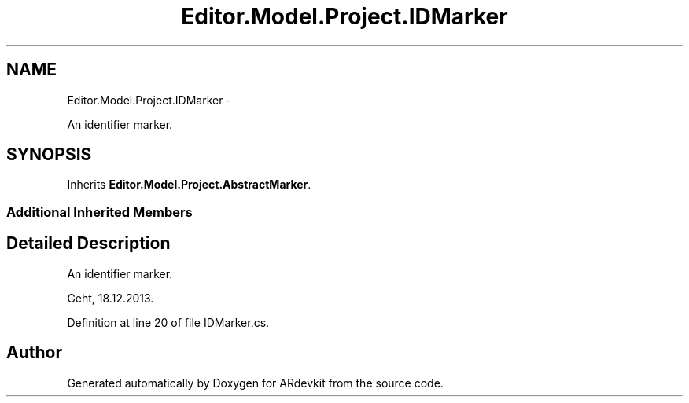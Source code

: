 .TH "Editor.Model.Project.IDMarker" 3 "Wed Dec 18 2013" "Version 0.1" "ARdevkit" \" -*- nroff -*-
.ad l
.nh
.SH NAME
Editor.Model.Project.IDMarker \- 
.PP
An identifier marker\&.  

.SH SYNOPSIS
.br
.PP
.PP
Inherits \fBEditor\&.Model\&.Project\&.AbstractMarker\fP\&.
.SS "Additional Inherited Members"
.SH "Detailed Description"
.PP 
An identifier marker\&. 

Geht, 18\&.12\&.2013\&. 
.PP
Definition at line 20 of file IDMarker\&.cs\&.

.SH "Author"
.PP 
Generated automatically by Doxygen for ARdevkit from the source code\&.
